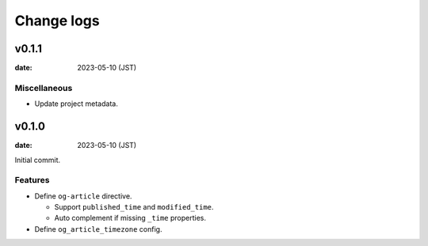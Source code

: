 ===========
Change logs
===========

v0.1.1
======

:date: 2023-05-10 (JST)

Miscellaneous
-------------

* Update project metadata.

v0.1.0
======

:date: 2023-05-10 (JST)

Initial commit.

Features
--------

* Define ``og-article`` directive.

  * Support ``published_time`` and ``modified_time``.
  * Auto complement if missing ``_time`` properties.

* Define ``og_article_timezone`` config.
